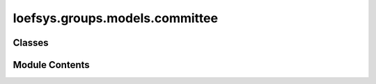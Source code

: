 loefsys.groups.models.committee
===============================

.. py:module:: loefsys.groups.models.committee


Classes
-------

.. autoapisummary::

   loefsys.groups.models.committee.Committee


Module Contents
---------------

.. py:class:: Committee(*args, **kwargs)

   Bases: :py:obj:`loefsys.groups.models.group.Group`


   Describes a group of members (Users with Membership object).


   .. py:attribute:: mandatory


